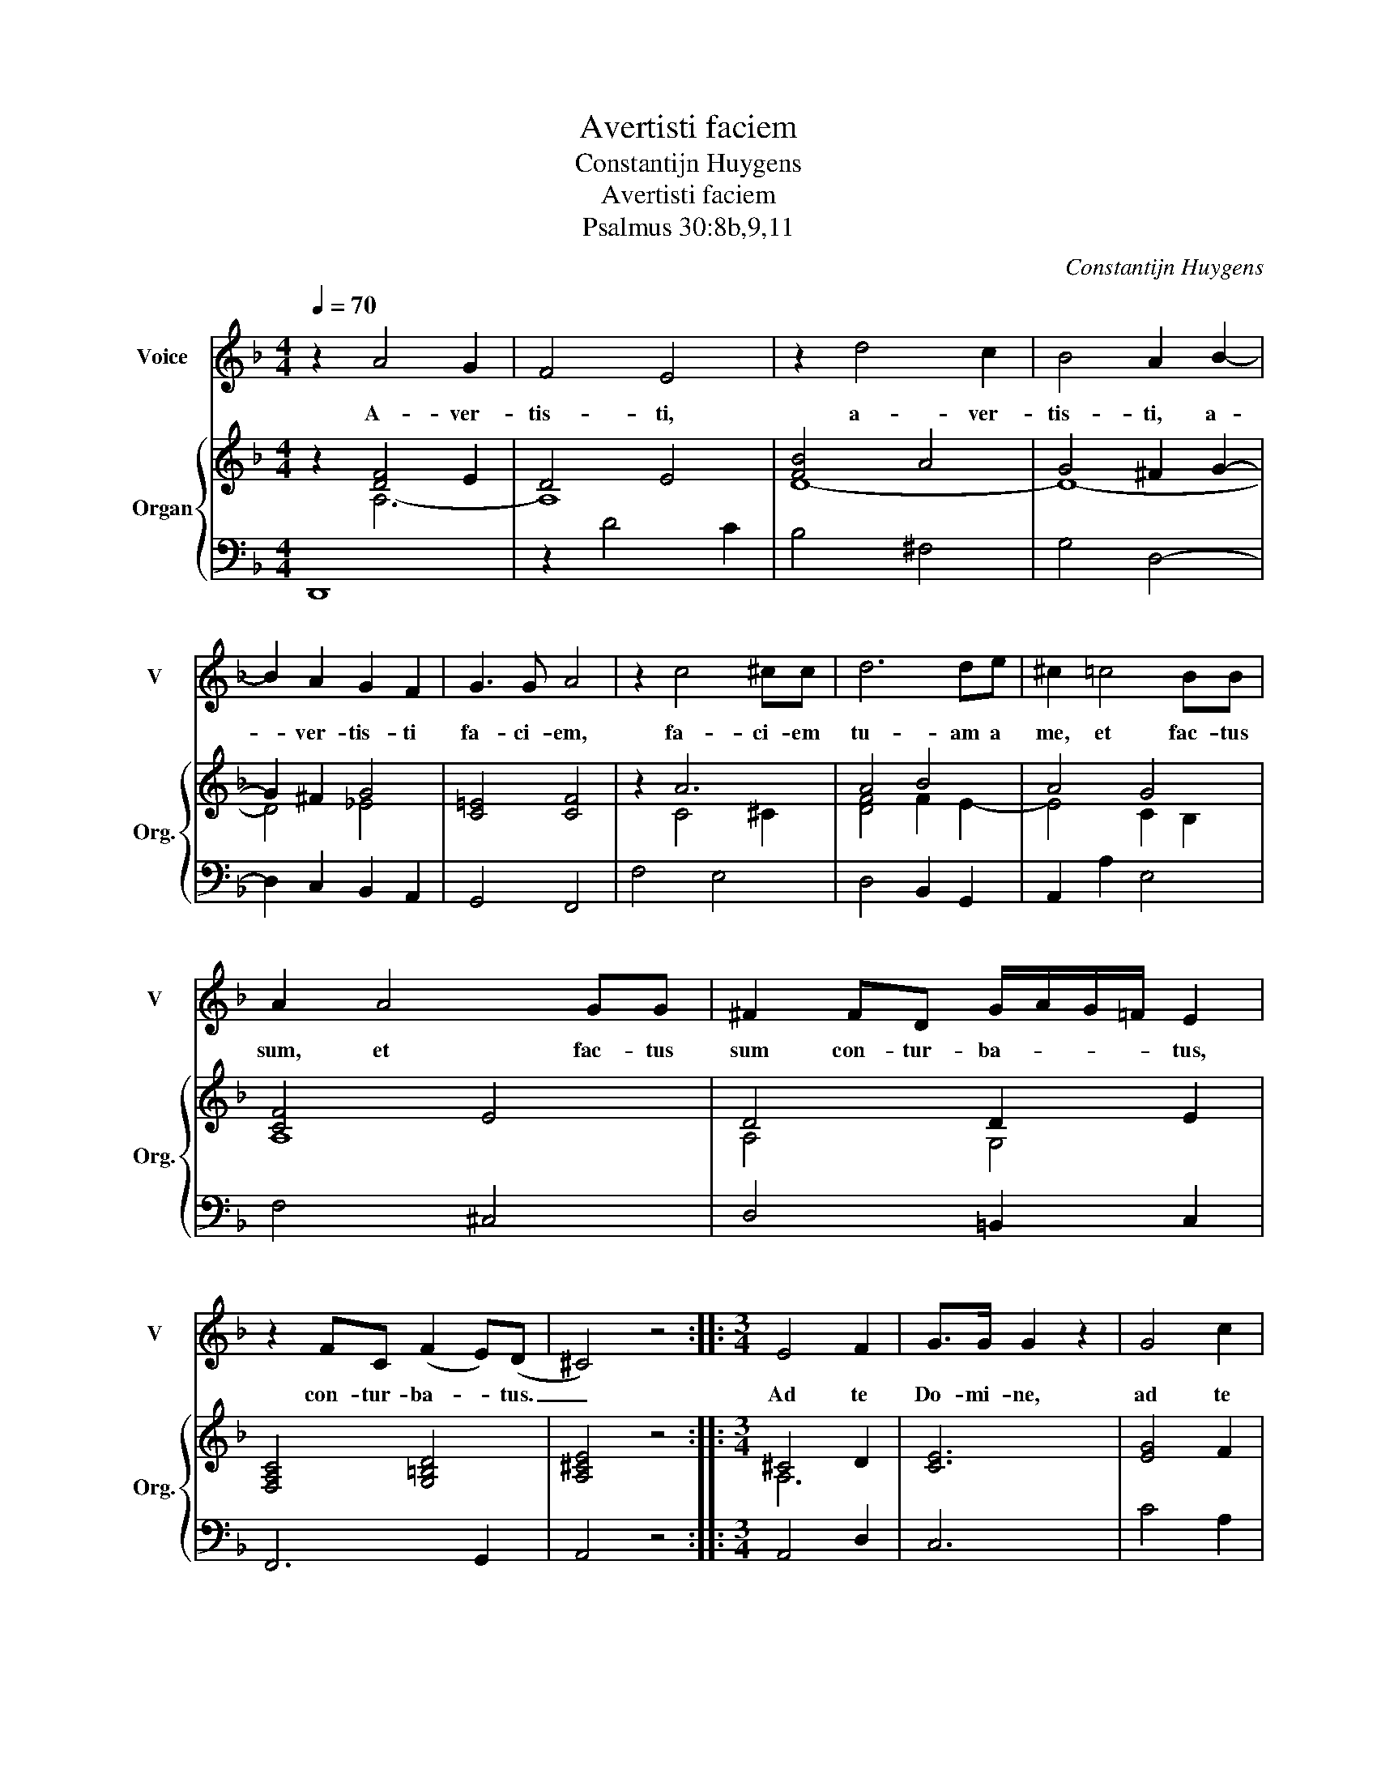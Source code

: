 X:1
T:Avertisti faciem
T:Constantijn Huygens
T:Avertisti faciem
T:Psalmus 30:8b,9,11
C:Constantijn Huygens
%%score 1 { ( 2 3 ) | 4 }
L:1/8
Q:1/4=70
M:4/4
K:F
V:1 treble nm="Voice" snm="V"
V:2 treble nm="Organ" snm="Org."
V:3 treble 
V:4 bass 
V:1
 z2 A4 G2 | F4 E4 | z2 d4 c2 | B4 A2 B2- | B2 A2 G2 F2 | G3 G A4 | z2 c4 ^cc | d6 de | ^c2 =c4 BB | %9
w: A- ver-|tis- ti,|a- ver-|tis- ti, a-|* ver- tis- ti|fa- ci- em,|fa- ci- em|tu- am a|me, et fac- tus|
 A2 A4 GG | ^F2 FD G/A/G/=F/ E2 | z2 FC (F2 E)(D | ^C4) z4 ::[M:3/4] E4 F2 | G>G G2 z2 | G4 c2 | %16
w: sum, et fac- tus|sum con- tur- ba- * * * tus,|con- tur- ba- * tus.|_|Ad te|Do- mi- ne,|ad te|
 B>B B2 z c | (d4 c)(B | A2) A2 B2 | c3 G B2 | A2 A>A G(F |[M:4/4] E2) F4 E2 | E4 D4 :| %23
w: Do- mi- ne, cla-|ma- * bo,|_ et ad|De- um me-|um de- pre- ca- bor,|_ de- pre-|ca- bor.|
[M:3/4] z2 z2 d2 | ^c4 d2 | e>e e2 A2 |[M:4/4] d4 ^c4 | !courtesy!=c4- cGG^G | A2 AG ^F2 FE | %29
w: Au-|di- vit|Do- mi- nus, au-|di- vit|et _ mi- ser- tus|est, et mi- ser- tus est|
 !courtesy!=F4 E4 |[M:3/4] F2 F2 G2 | A>A A2 z2 | B3 c d2 | c>B A2 f2 | c3 d d(^c | d4) z2 |] %36
w: me- i,|fac- tus est|Do- mi- nus,|fac- tus est|Do- mi- nus ad-|ju- tor- me- us.|_|
[M:4/4] z2 A4 G2 | F4 E4 | z2 d4 c2 | B4 A2 B2- | B2 A2 G2 F2 | G3 G A4 | z2 c4 ^cc | d6 de | %44
w: A- ver-|tis- ti,|a- ver-|tis- ti, a-|* ver- tis- ti|fa- ci- em,|fa- ci- em|tu- am a|
 ^c2 =c4 BB | A2 A4 GG | ^F2 FD G/A/G/=F/ E2 | z2 FC (F2 E)(D | ^C4) z4 |] %49
w: me, et fac- tus|sum, et fac- tus|sum con- tur- ba- * * * tus,|con- tur- ba- * tus.|_|
V:2
 z2 [DF]4 E2 | D4 E4 | [FB]4 A4 | G4 ^F2 G2- | G2 ^F2 G4 | [C!courtesy!=E]4 [CF]4 | z2 A6 | A4 B4 | %8
 A4 G4 | [CF]4 E4 | D4 D2 E2 | [F,A,C]4 [G,=B,D]4 | [A,^CE]4 z4 ::[M:3/4] ^C4 D2 | [CE]6 | %15
 [EG]4 F2 | [DG]4 z2 | [D^FA]4 [C-G]2 | F6 | E4 G2 | F4 D2 |[M:4/4] C4 ^C4 | D2 ^C2 D4 :| %23
[M:3/4] z2 z2 [FB]2 | [EA]4 [DA]2 | A6 |[M:4/4] [DG]4 [EA-]4 | [FA]4 [CG]2 [=B,E]2 | %28
 C2 [^CE]2 D2 =B,2 | D4 ^C4 |[M:3/4] C4 [CE]2 | [CF]6 | [B,_E]3 [CF] [DF]2 | F4 [FAc]2 | E6 | %35
 ^F6 |][M:4/4] z2 [DF]4 E2 | D4 E4 | [FB]4 A4 | G4 ^F2 G2- | G2 ^F2 G4 | [C!courtesy!=E]4 [CF]4 | %42
 z2 A6 | A4 B4 | A4 G4 | [CF]4 E4 | D4 D2 E2 | [F,A,C]4 [G,=B,D]4 | [A,^CE]4 z4 |] %49
V:3
 z2 A,6- | A,8 | D8- | D8- | D4 _E4 | x8 | z2 C4 ^C2 | [DF]4 F2 E2- | E4 C2 B,2 | A,8 | A,4 G,4 | %11
 x8 | x8 ::[M:3/4] A,6 | x6 | x6 | x6 | x6 | C2 D4 | C4 D2 | D2 C2 =B,2 |[M:4/4] x8 | x8 :| %23
[M:3/4] x6 | x6 | E4 F2 |[M:4/4] x8 | x8 | A,4- A,2 G,2- | G,2 ^G,2 A,4 |[M:3/4] x6 | x6 | x6 | %33
 x6 | A,G, F,2 E,2 | D,4 z2 |][M:4/4] z2 A,6- | A,8 | D8- | D8- | D4 _E4 | x8 | z2 C4 ^C2 | %43
 [DF]4 F2 E2- | E4 C2 B,2 | A,8 | A,4 G,4 | x8 | x8 |] %49
V:4
 D,,8 | z2 D4 C2 | B,4 ^F,4 | G,4 D,4- | D,2 C,2 B,,2 A,,2 | G,,4 F,,4 | F,4 E,4 | D,4 B,,2 G,,2 | %8
 A,,2 A,2 E,4 | F,4 ^C,4 | D,4 =B,,2 C,2 | F,,6 G,,2 | A,,4 z4 ::[M:3/4] A,,4 D,2 | C,6 | C4 A,2 | %16
 G,4 D,2 | D,4 E,2 | F,2 D,4 | A,2 C2 G,2 | D,2 F,2 G,2 |[M:4/4] A,4 G,4 | A,4 D,4 :|[M:3/4] D,6 | %24
 A,4 F,2 | ^C,4 D,2 |[M:4/4] B,,4 A,,4 | A,4 E,4 | F,2 ^C,2 D,4 | D,4 A,,4 |[M:3/4] A,4 G,2 | F,6 | %32
 G,3 A, B,2 | A,4 A,,2 | A,,6 | D,4 z2 |][M:4/4] D,,8 | z2 D4 C2 | B,4 ^F,4 | G,4 D,4- | %40
 D,2 C,2 B,,2 A,,2 | G,,4 F,,4 | F,4 E,4 | D,4 B,,2 G,,2 | A,,2 A,2 E,4 | F,4 ^C,4 | %46
 D,4 =B,,2 C,2 | F,,6 G,,2 | A,,4 z4 |] %49

